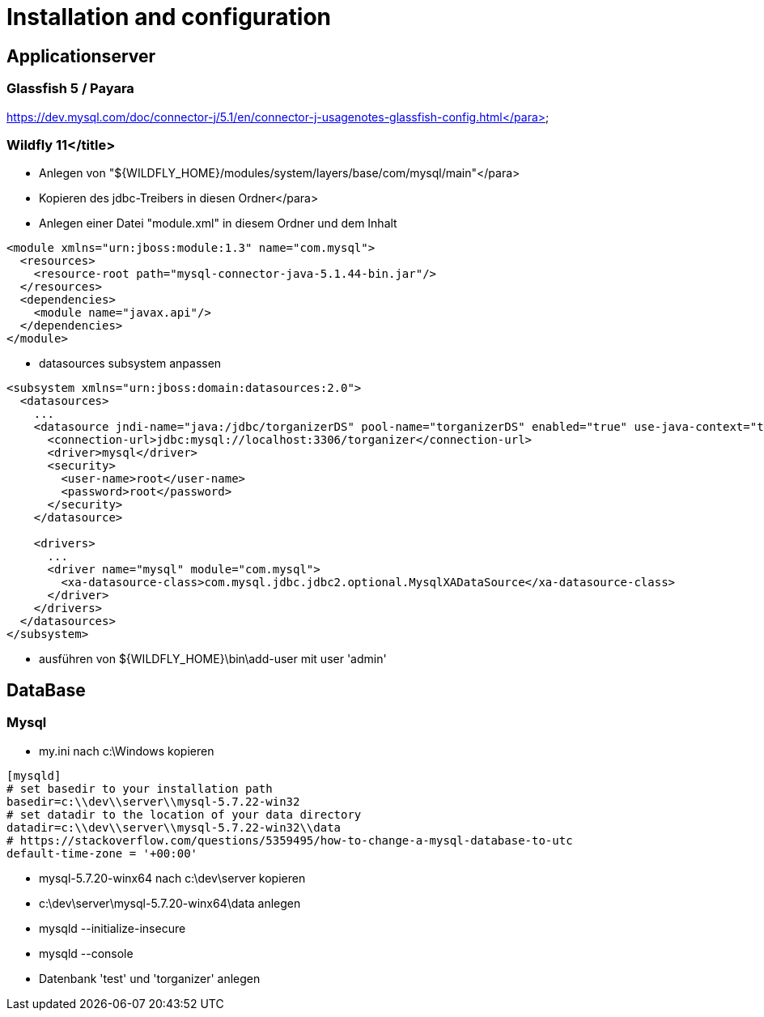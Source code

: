 = Installation and configuration

== Applicationserver

=== Glassfish 5 / Payara

https://dev.mysql.com/doc/connector-j/5.1/en/connector-j-usagenotes-glassfish-config.html</para>

=== Wildfly 11</title>
* Anlegen von "${WILDFLY_HOME}/modules/system/layers/base/com/mysql/main"</para>
* Kopieren des jdbc-Treibers in diesen Ordner</para>
* Anlegen einer Datei "module.xml" in diesem Ordner und dem Inhalt
====
[source,xml]
----
<module xmlns="urn:jboss:module:1.3" name="com.mysql">
  <resources>
    <resource-root path="mysql-connector-java-5.1.44-bin.jar"/>
  </resources>
  <dependencies>
    <module name="javax.api"/>
  </dependencies>
</module>
----
====
* datasources subsystem anpassen
====
[source,xml]
----
<subsystem xmlns="urn:jboss:domain:datasources:2.0">
  <datasources>
    ...
    <datasource jndi-name="java:/jdbc/torganizerDS" pool-name="torganizerDS" enabled="true" use-java-context="true">
      <connection-url>jdbc:mysql://localhost:3306/torganizer</connection-url>
      <driver>mysql</driver>
      <security>
        <user-name>root</user-name>
        <password>root</password>
      </security>
    </datasource>
			
    <drivers>
      ...
      <driver name="mysql" module="com.mysql">
        <xa-datasource-class>com.mysql.jdbc.jdbc2.optional.MysqlXADataSource</xa-datasource-class>
      </driver>
    </drivers>
  </datasources>
</subsystem>
----
====
* ausführen von ${WILDFLY_HOME}\bin\add-user mit user 'admin'

== DataBase

=== Mysql
* my.ini nach c:\Windows kopieren
====
[source]
----
[mysqld]
# set basedir to your installation path
basedir=c:\\dev\\server\\mysql-5.7.22-win32
# set datadir to the location of your data directory
datadir=c:\\dev\\server\\mysql-5.7.22-win32\\data
# https://stackoverflow.com/questions/5359495/how-to-change-a-mysql-database-to-utc
default-time-zone = '+00:00'
----
====
* mysql-5.7.20-winx64 nach c:\dev\server kopieren
* c:\dev\server\mysql-5.7.20-winx64\data anlegen
* mysqld --initialize-insecure
* mysqld --console
* Datenbank 'test' und 'torganizer' anlegen
